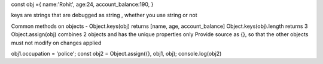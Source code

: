 const obj ={
name:'Rohit',
age:24,
account_balance:190,
}

keys are strings that are debugged as string , whether you use string or not

Common methods on objects - 
Object.keys(obj) returns [name, age, account_balance]
Object.keys(obj).length returns 3
Object.assign(obj) combines 2 objects and has the unique properties only 
Provide source as {}, so that the other objects must not modify on changes applied 

obj1.occupation = 'police';
const obj2 = Object.assign({}, obj1, obj);
console.log(obj2)